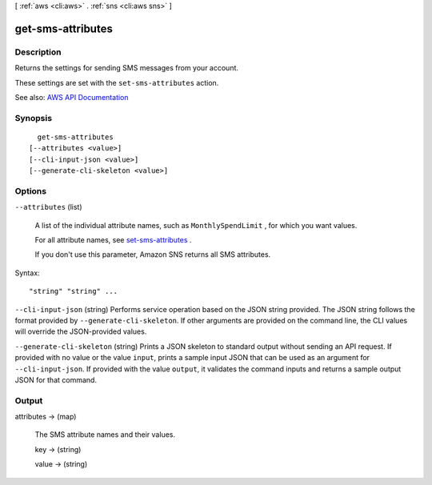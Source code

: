 [ :ref:`aws <cli:aws>` . :ref:`sns <cli:aws sns>` ]

.. _cli:aws sns get-sms-attributes:


******************
get-sms-attributes
******************



===========
Description
===========



Returns the settings for sending SMS messages from your account.

 

These settings are set with the ``set-sms-attributes`` action.



See also: `AWS API Documentation <https://docs.aws.amazon.com/goto/WebAPI/sns-2010-03-31/GetSMSAttributes>`_


========
Synopsis
========

::

    get-sms-attributes
  [--attributes <value>]
  [--cli-input-json <value>]
  [--generate-cli-skeleton <value>]




=======
Options
=======

``--attributes`` (list)


  A list of the individual attribute names, such as ``MonthlySpendLimit`` , for which you want values.

   

  For all attribute names, see `set-sms-attributes <http://docs.aws.amazon.com/sns/latest/api/API_SetSMSAttributes.html>`_ .

   

  If you don't use this parameter, Amazon SNS returns all SMS attributes.

  



Syntax::

  "string" "string" ...



``--cli-input-json`` (string)
Performs service operation based on the JSON string provided. The JSON string follows the format provided by ``--generate-cli-skeleton``. If other arguments are provided on the command line, the CLI values will override the JSON-provided values.

``--generate-cli-skeleton`` (string)
Prints a JSON skeleton to standard output without sending an API request. If provided with no value or the value ``input``, prints a sample input JSON that can be used as an argument for ``--cli-input-json``. If provided with the value ``output``, it validates the command inputs and returns a sample output JSON for that command.



======
Output
======

attributes -> (map)

  

  The SMS attribute names and their values.

  

  key -> (string)

    

    

  value -> (string)

    

    

  

